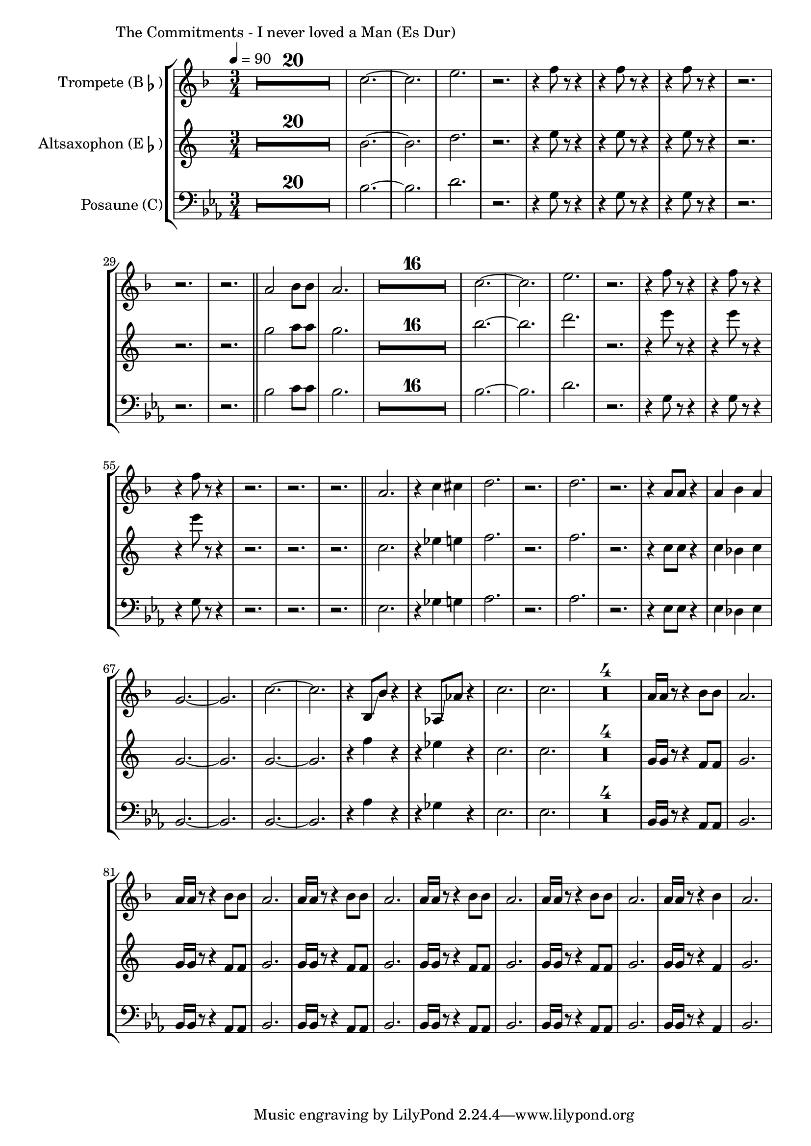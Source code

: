 \version "2.24.3"

\paper {
        left-margin = 3\cm
}

\markup {
        The Commitments - I never loved a Man (Es Dur)
}

TrompetenNoten = {
        \compressEmptyMeasures
        R2.*20
        bes''2.~ | bes | d | r
        r4 es8 r8 r4 |
        r4 es8 r8 r4 |
        r4 es8 r8 r4 |
        r2. | r2. | r2. |
        \bar "||"

        g,2 as8 as | g2. |

        R2.*16
        bes2.~ | bes | d | r
        r4 es8 r8 r4 |
        r4 es8 r8 r4 |
        r4 es8 r8 r4 |
        r2. | r2. | r2. |
        \bar "||"

        g,2. | r4 bes b |
        c2. | r | c | r |
        r4 g8 g r4 | g as g |
        f2.~ | f2. | bes~ | bes |
        r4 as,8 \glissando as' r4 | r ges,8 \glissando ges' r4 |
        bes2. | bes |

        R2.*4
        g16 g r8 r4 as8 as | g2. |
        g16 g r8 r4 as8 as | g2. |
        g16 g r8 r4 as8 as | g2. |
        g16 g r8 r4 as8 as | g2. |
        g16 g r8 r4 as8 as | g2. |
        g16 g r8 r4 as4 | g2. |
}

SaxNoten = {
        \compressEmptyMeasures
        R2.*20
        d2.~ | d | f | r
        r4 g8 r8 r4 |
        r4 g8 r8 r4 |
        r4 g8 r8 r4 |
        r2. | r2. | r2. |
        \bar "||"

        bes2 c8 c | bes2. |

        R2.*16
        d2.~ | d | f | r
        r4 g8 r8 r4 |
        r4 g8 r8 r4 |
        r4 g8 r8 r4 |
        r2. | r2. | r2. |
        \bar "||"

        es,2. | r4 ges g |
        as2. | r | as | r |
        r4 es8 es r4 | es des es |
        bes2.~ | bes2. | bes~ | bes |
        r4 as'4 r4 | r ges4 r4 |
        es2. | es |

        R2.*4
        bes16 bes r8 r4 as8 as | bes2. |
        bes16 bes r8 r4 as8 as | bes2. |
        bes16 bes r8 r4 as8 as | bes2. |
        bes16 bes r8 r4 as8 as | bes2. |
        bes16 bes r8 r4 as8 as | bes2. |
        bes16 bes r8 r4 as4 | bes2. |
}

PosaunenNoten = {
        \compressEmptyMeasures
        R2.*20
        bes2.~ | bes | d | r
        r4 g,8 r8 r4 |
        r4 g8 r8 r4 |
        r4 g8 r8 r4 |
        r2. | r2. | r2. |
        \bar "||"

        bes2 c8 c | bes2. |

        R2.*16
        bes2.~ | bes | d | r
        r4 g,8 r8 r4 |
        r4 g8 r8 r4 |
        r4 g8 r8 r4 |
        r2. | r2. | r2. |
        \bar "||"

        es2. | r4 ges g |
        as2. | r | as | r |
        r4 es8 es r4 | es des es |
        bes2.~ | bes2. | bes~ | bes |
        r4 as'4 r4 | r ges4 r4 |
        es2. | es |

        R2.*4
        bes16 bes r8 r4 as8 as | bes2. |
        bes16 bes r8 r4 as8 as | bes2. |
        bes16 bes r8 r4 as8 as | bes2. |
        bes16 bes r8 r4 as8 as | bes2. |
        bes16 bes r8 r4 as8 as | bes2. |
        bes16 bes r8 r4 as4 | bes2. |
}

\score {
        \new StaffGroup <<
                \new Staff = "trumpet" {
                        \time 3/4
                        \tempo 4 = 90
                        \relative c'' {
                                \set Staff.instrumentName = \markup { Trompete (B\flat) }
                                \set Staff.midiInstrument = "trumpet"
                                \transposition bes
                                \key f \major
                                \transpose bes c {
                                      \relative {
                                              \TrompetenNoten
                                      }
                                }
                        }
                }

                \new Staff = "altsax" {
                        \set Staff.instrumentName = \markup { Altsaxophon (E\flat) }
                        \set Staff.midiInstrument = "alto sax"
                        \transposition es
                        \key c \major
                        \transpose es c'' {
                                \relative {
                                        \SaxNoten
                                }
                        }
                }

                \new Staff = "posaune" {
                        \set Staff.instrumentName = \markup { Posaune (C) }
                        \set Staff.midiInstrument = "trombone"
                        \key es \major
                        \clef bass
                        \transpose c c {
                                \relative {
                                        \PosaunenNoten
                                }
                        }
                }
        >>

        \midi {}
        \layout {}
}
